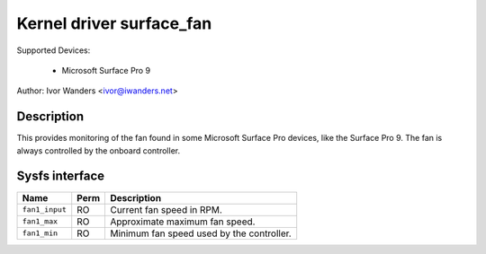 .. SPDX-License-Identifier: GPL-2.0-or-later

Kernel driver surface_fan
=========================

Supported Devices:

  * Microsoft Surface Pro 9

Author: Ivor Wanders <ivor@iwanders.net>

Description
-----------

This provides monitoring of the fan found in some Microsoft Surface Pro devices,
like the Surface Pro 9. The fan is always controlled by the onboard controller.

Sysfs interface
---------------

======================= ======= =========================================
Name                    Perm    Description
======================= ======= =========================================
``fan1_input``          RO      Current fan speed in RPM.
``fan1_max``            RO      Approximate maximum fan speed.
``fan1_min``            RO      Minimum fan speed used by the controller.
======================= ======= =========================================
